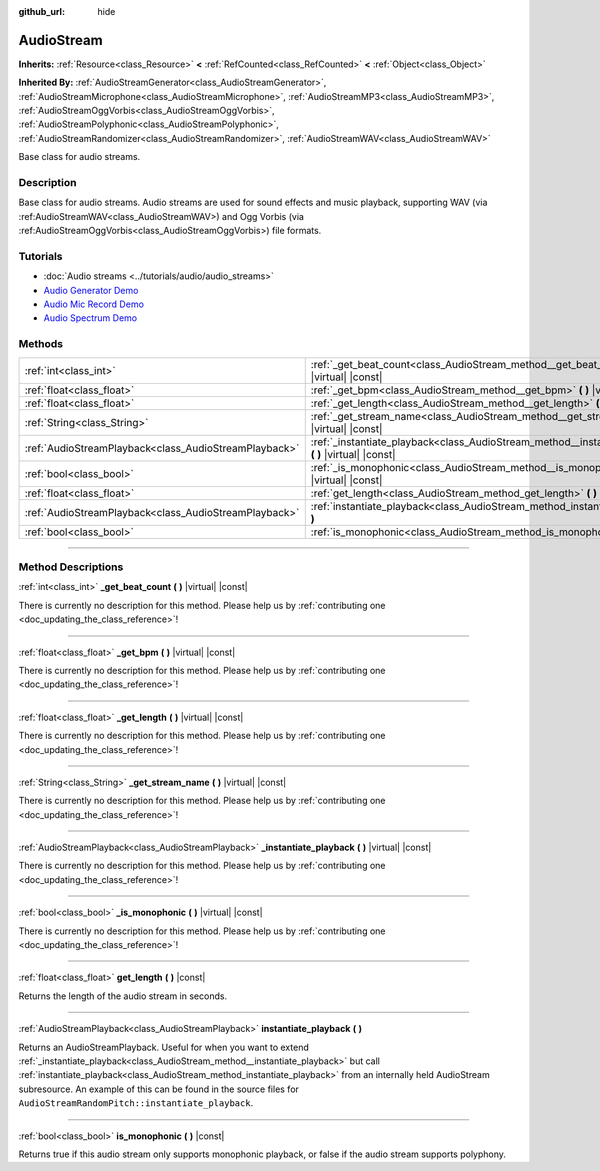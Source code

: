 :github_url: hide

.. DO NOT EDIT THIS FILE!!!
.. Generated automatically from Godot engine sources.
.. Generator: https://github.com/godotengine/godot/tree/master/doc/tools/make_rst.py.
.. XML source: https://github.com/godotengine/godot/tree/master/doc/classes/AudioStream.xml.

.. _class_AudioStream:

AudioStream
===========

**Inherits:** :ref:`Resource<class_Resource>` **<** :ref:`RefCounted<class_RefCounted>` **<** :ref:`Object<class_Object>`

**Inherited By:** :ref:`AudioStreamGenerator<class_AudioStreamGenerator>`, :ref:`AudioStreamMicrophone<class_AudioStreamMicrophone>`, :ref:`AudioStreamMP3<class_AudioStreamMP3>`, :ref:`AudioStreamOggVorbis<class_AudioStreamOggVorbis>`, :ref:`AudioStreamPolyphonic<class_AudioStreamPolyphonic>`, :ref:`AudioStreamRandomizer<class_AudioStreamRandomizer>`, :ref:`AudioStreamWAV<class_AudioStreamWAV>`

Base class for audio streams.

.. rst-class:: classref-introduction-group

Description
-----------

Base class for audio streams. Audio streams are used for sound effects and music playback, supporting WAV (via :ref:AudioStreamWAV<class_AudioStreamWAV>) and Ogg Vorbis (via :ref:AudioStreamOggVorbis<class_AudioStreamOggVorbis>) file formats.

.. rst-class:: classref-introduction-group

Tutorials
---------

- :doc:`Audio streams <../tutorials/audio/audio_streams>`

- `Audio Generator Demo <https://godotengine.org/asset-library/asset/526>`__

- `Audio Mic Record Demo <https://godotengine.org/asset-library/asset/527>`__

- `Audio Spectrum Demo <https://godotengine.org/asset-library/asset/528>`__

.. rst-class:: classref-reftable-group

Methods
-------

.. table::
   :widths: auto

   +-------------------------------------------------------+------------------------------------------------------------------------------------------------------------+
   | :ref:`int<class_int>`                                 | :ref:`_get_beat_count<class_AudioStream_method__get_beat_count>` **(** **)** |virtual| |const|             |
   +-------------------------------------------------------+------------------------------------------------------------------------------------------------------------+
   | :ref:`float<class_float>`                             | :ref:`_get_bpm<class_AudioStream_method__get_bpm>` **(** **)** |virtual| |const|                           |
   +-------------------------------------------------------+------------------------------------------------------------------------------------------------------------+
   | :ref:`float<class_float>`                             | :ref:`_get_length<class_AudioStream_method__get_length>` **(** **)** |virtual| |const|                     |
   +-------------------------------------------------------+------------------------------------------------------------------------------------------------------------+
   | :ref:`String<class_String>`                           | :ref:`_get_stream_name<class_AudioStream_method__get_stream_name>` **(** **)** |virtual| |const|           |
   +-------------------------------------------------------+------------------------------------------------------------------------------------------------------------+
   | :ref:`AudioStreamPlayback<class_AudioStreamPlayback>` | :ref:`_instantiate_playback<class_AudioStream_method__instantiate_playback>` **(** **)** |virtual| |const| |
   +-------------------------------------------------------+------------------------------------------------------------------------------------------------------------+
   | :ref:`bool<class_bool>`                               | :ref:`_is_monophonic<class_AudioStream_method__is_monophonic>` **(** **)** |virtual| |const|               |
   +-------------------------------------------------------+------------------------------------------------------------------------------------------------------------+
   | :ref:`float<class_float>`                             | :ref:`get_length<class_AudioStream_method_get_length>` **(** **)** |const|                                 |
   +-------------------------------------------------------+------------------------------------------------------------------------------------------------------------+
   | :ref:`AudioStreamPlayback<class_AudioStreamPlayback>` | :ref:`instantiate_playback<class_AudioStream_method_instantiate_playback>` **(** **)**                     |
   +-------------------------------------------------------+------------------------------------------------------------------------------------------------------------+
   | :ref:`bool<class_bool>`                               | :ref:`is_monophonic<class_AudioStream_method_is_monophonic>` **(** **)** |const|                           |
   +-------------------------------------------------------+------------------------------------------------------------------------------------------------------------+

.. rst-class:: classref-section-separator

----

.. rst-class:: classref-descriptions-group

Method Descriptions
-------------------

.. _class_AudioStream_method__get_beat_count:

.. rst-class:: classref-method

:ref:`int<class_int>` **_get_beat_count** **(** **)** |virtual| |const|

.. container:: contribute

	There is currently no description for this method. Please help us by :ref:`contributing one <doc_updating_the_class_reference>`!

.. rst-class:: classref-item-separator

----

.. _class_AudioStream_method__get_bpm:

.. rst-class:: classref-method

:ref:`float<class_float>` **_get_bpm** **(** **)** |virtual| |const|

.. container:: contribute

	There is currently no description for this method. Please help us by :ref:`contributing one <doc_updating_the_class_reference>`!

.. rst-class:: classref-item-separator

----

.. _class_AudioStream_method__get_length:

.. rst-class:: classref-method

:ref:`float<class_float>` **_get_length** **(** **)** |virtual| |const|

.. container:: contribute

	There is currently no description for this method. Please help us by :ref:`contributing one <doc_updating_the_class_reference>`!

.. rst-class:: classref-item-separator

----

.. _class_AudioStream_method__get_stream_name:

.. rst-class:: classref-method

:ref:`String<class_String>` **_get_stream_name** **(** **)** |virtual| |const|

.. container:: contribute

	There is currently no description for this method. Please help us by :ref:`contributing one <doc_updating_the_class_reference>`!

.. rst-class:: classref-item-separator

----

.. _class_AudioStream_method__instantiate_playback:

.. rst-class:: classref-method

:ref:`AudioStreamPlayback<class_AudioStreamPlayback>` **_instantiate_playback** **(** **)** |virtual| |const|

.. container:: contribute

	There is currently no description for this method. Please help us by :ref:`contributing one <doc_updating_the_class_reference>`!

.. rst-class:: classref-item-separator

----

.. _class_AudioStream_method__is_monophonic:

.. rst-class:: classref-method

:ref:`bool<class_bool>` **_is_monophonic** **(** **)** |virtual| |const|

.. container:: contribute

	There is currently no description for this method. Please help us by :ref:`contributing one <doc_updating_the_class_reference>`!

.. rst-class:: classref-item-separator

----

.. _class_AudioStream_method_get_length:

.. rst-class:: classref-method

:ref:`float<class_float>` **get_length** **(** **)** |const|

Returns the length of the audio stream in seconds.

.. rst-class:: classref-item-separator

----

.. _class_AudioStream_method_instantiate_playback:

.. rst-class:: classref-method

:ref:`AudioStreamPlayback<class_AudioStreamPlayback>` **instantiate_playback** **(** **)**

Returns an AudioStreamPlayback. Useful for when you want to extend :ref:`_instantiate_playback<class_AudioStream_method__instantiate_playback>` but call :ref:`instantiate_playback<class_AudioStream_method_instantiate_playback>` from an internally held AudioStream subresource. An example of this can be found in the source files for ``AudioStreamRandomPitch::instantiate_playback``.

.. rst-class:: classref-item-separator

----

.. _class_AudioStream_method_is_monophonic:

.. rst-class:: classref-method

:ref:`bool<class_bool>` **is_monophonic** **(** **)** |const|

Returns true if this audio stream only supports monophonic playback, or false if the audio stream supports polyphony.

.. |virtual| replace:: :abbr:`virtual (This method should typically be overridden by the user to have any effect.)`
.. |const| replace:: :abbr:`const (This method has no side effects. It doesn't modify any of the instance's member variables.)`
.. |vararg| replace:: :abbr:`vararg (This method accepts any number of arguments after the ones described here.)`
.. |constructor| replace:: :abbr:`constructor (This method is used to construct a type.)`
.. |static| replace:: :abbr:`static (This method doesn't need an instance to be called, so it can be called directly using the class name.)`
.. |operator| replace:: :abbr:`operator (This method describes a valid operator to use with this type as left-hand operand.)`
.. |bitfield| replace:: :abbr:`BitField (This value is an integer composed as a bitmask of the following flags.)`
